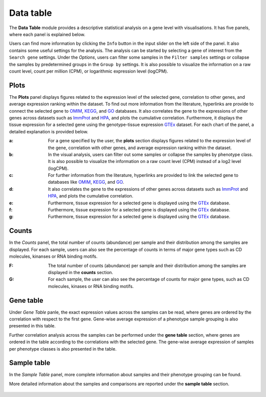 .. _Datatab:

Data table
================================================================================

The **Data Table** module provides a descriptive statistical analysis on a gene level
with visualisations. It has five panels, where each panel is explained below.

Users can find more information by clicking the ``Info`` button in the input slider
on the left side of the panel. It also contains some useful settings for the analysis.
The analysis can be started by selecting a gene of interest from the 
``Search gene`` settings. Under the *Options*, users can filter some samples in the
``Filter samples`` settings or collapse the samples by predetermined groups in the
``Group by`` settings. It is also possible to visualize 
the information on a raw count level, count per million (CPM), or logarithmic expression 
level (logCPM). 

.. figure:: figures/psc2.0.png
    :align: center
    :width: 40%


Plots
--------------------------------------------------------------------------------

The **Plots** panel displays figures related to the expression level of the selected
gene, correlation to other genes, and average expression ranking within the dataset.
To find out more information from the literature, hyperlinks are provide to connect
the selected gene to `OMIM <https://www.ncbi.nlm.nih.gov/omim/>`__, 
`KEGG <https://www.ncbi.nlm.nih.gov/pmc/articles/PMC102409/>`__, 
and `GO <http://geneontology.org/>`__ databases. 
It also correlates the gene to the expressions of other genes across datasets such
as `ImmProt <https://www.ncbi.nlm.nih.gov/pubmed/28263321>`__ 
and `HPA <https://www.nature.com/articles/nbt1210-1248>`__,
and plots the cumulative correlation. Furthermore,
it displays the tissue expression for a selected gene using the genotype-tissue
expression `GTEx <https://www.ncbi.nlm.nih.gov/pubmed/23715323>`__ dataset.
For each chart of the panel, a detailed explanation is provided below.


:**a**: For a gene specified by the user, the **plots** section displays figures 
        related to the expression level of the gene, correlation with other genes,
        and average expression ranking within the dataset. 

:**b**: In the visual analysis, users can filter out some samples or collapse
        the samples by phenotype class. It is also possible to visualize the 
        information on a raw count level (CPM) instead of a log2 level (logCPM).

:**c**: For further information from the literature, hyperlinks are provided to 
        link the selected gene to databases like `OMIM <https://www.ncbi.nlm.nih.gov/omim/>`__, 
        `KEGG <https://www.ncbi.nlm.nih.gov/pmc/articles/PMC102409/>`__, 
        and `GO <http://geneontology.org/>`__.

:**d**: It also correlates the gene to the expressions of other genes across 
        datasets such as `ImmProt <https://www.ncbi.nlm.nih.gov/pubmed/28263321>`__ 
        and `HPA <https://www.nature.com/articles/nbt1210-1248>`__, 
        and plots the cumulative correlation.

:**e**: Furthermore, tissue expression for a selected gene is displayed using
        the `GTEx <https://www.ncbi.nlm.nih.gov/pubmed/23715323>`__ database. 

:**f**: Furthermore, tissue expression for a selected gene is displayed using
        the `GTEx <https://www.ncbi.nlm.nih.gov/pubmed/23715323>`__ database. 
        
:**g**: Furthermore, tissue expression for a selected gene is displayed using
        the `GTEx <https://www.ncbi.nlm.nih.gov/pubmed/23715323>`__ database. 
        
.. figure:: figures/psc2.1.png
    :align: center
    :width: 100%



Counts
--------------------------------------------------------------------------------

In the *Counts* panel, the total number of counts (abundance) per sample and their
distribution among the samples are displayed. For each sample, users can also see
the percentage of counts in terms of major gene types such as CD molecules, kinanses
or RNA binding motifs.

:**F**: The total number of counts (abundance) per sample and their distribution
        among the samples are displayed in the **counts** section. 

:**G**: For each sample, the user can also see the percentage of counts for major
        gene types, such as CD molecules, kinases or RNA binding motifs.

.. figure:: figures/ug.007.png
    :align: center
    :width: 100%


Gene table
--------------------------------------------------------------------------------
Under *Gene Table* panle, the exact expression values across the samples can be read,
where genes are ordered by the correlation with respect to the first gene. 
Gene-wise average expression of a phenotype sample grouping is also presented 
in this table.

Further correlation analysis across the samples can be performed under 
the **gene table** section, where genes are ordered in the table according
to the correlations with the selected gene. The gene-wise average expression
of samples per phenotype classes is also presented in the table. 

.. figure:: figures/ug.008.png
    :align: center
    :width: 100%


Sample table
--------------------------------------------------------------------------------

In the *Sample Table* panel, more complete information about samples and their 
phenotype grouping can be found.

More detailed information about the samples and comparisons are reported under
the **sample table** section.

.. figure:: figures/ug.009.png
    :align: center
    :width: 100%
